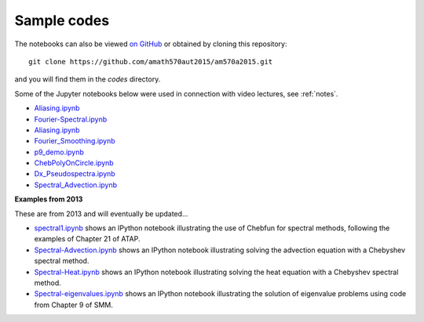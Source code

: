 
.. _codes:

Sample codes
------------

The notebooks can also be viewed `on GitHub
<https://github.com/amath570aut2015/am570a2015/tree/master/codes>`_
or obtained by cloning this repository::

    git clone https://github.com/amath570aut2015/am570a2015.git

and you will find them in the `codes` directory.

Some of the Jupyter notebooks below were used in 
connection with video lectures, see :ref:`notes`.

- `Aliasing.ipynb
  <http://nbviewer.ipython.org/url/faculty.washington.edu/rjl/classes/am570a2015/_static/Aliasing.ipynb>`_

- `Fourier-Spectral.ipynb
  <http://nbviewer.ipython.org/url/faculty.washington.edu/rjl/classes/am570a2015/_static/Fourier-Spectral.ipynb>`_

- `Aliasing.ipynb
  <http://nbviewer.ipython.org/url/faculty.washington.edu/rjl/classes/am570a2015/_static/Aliasing.ipynb>`_

- `Fourier_Smoothing.ipynb 
  <http://nbviewer.ipython.org/url/faculty.washington.edu/rjl/classes/am570a2015/_static/Fourier_Smoothing.ipynb>`_

- `p9_demo.ipynb
  <http://nbviewer.ipython.org/url/faculty.washington.edu/rjl/classes/am570a2015/_static/p9_demo.ipynb>`_

- `ChebPolyOnCircle.ipynb
  <http://nbviewer.ipython.org/url/faculty.washington.edu/rjl/classes/am570a2015/_static/ChebPolyOnCircle.ipynb>`_

- `Dx_Pseudospectra.ipynb
  <http://nbviewer.ipython.org/url/faculty.washington.edu/rjl/classes/am570a2015/_static/Dx_Pseudospectra.ipynb>`_

- `Spectral_Advection.ipynb
  <http://nbviewer.ipython.org/url/faculty.washington.edu/rjl/classes/am570a2015/_static/Spectral_Advection.ipynb>`_


**Examples from 2013**


These are from 2013 and will eventually be updated...

.. comment: See also :ref:`hwformat` for some other examples.

* `spectral1.ipynb <http://nbviewer.ipython.org/gist/rjleveque/8798519>`__ shows an IPython notebook
  illustrating the use of Chebfun for spectral methods, following the
  examples of Chapter 21 of ATAP.


* `Spectral-Advection.ipynb <http://nbviewer.ipython.org/gist/rjleveque/8798502>`__  
  shows an IPython notebook
  illustrating solving the advection equation with a Chebyshev spectral
  method.

* `Spectral-Heat.ipynb <http://nbviewer.ipython.org/gist/rjleveque/8798541>`__  
  shows an IPython notebook
  illustrating solving the heat equation with a Chebyshev spectral
  method.

* `Spectral-eigenvalues.ipynb <http://nbviewer.ipython.org/gist/rjleveque/8798548>`__  
  shows an IPython notebook
  illustrating the solution of eigenvalue problems using code from 
  Chapter 9 of SMM.


